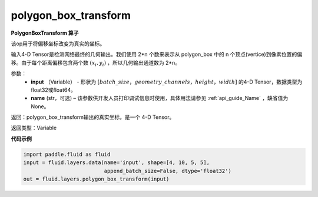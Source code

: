 .. _cn_api_fluid_layers_polygon_box_transform:

polygon_box_transform
-------------------------------

.. py:function:: paddle.fluid.layers.polygon_box_transform(input, name=None)

**PolygonBoxTransform 算子**

该op用于将偏移坐标改变为真实的坐标。

输入4-D Tensor是检测网络最终的几何输出。我们使用 2*n 个数来表示从 polygon_box 中的 n 个顶点(vertice)到像素位置的偏移。由于每个距离偏移包含两个数 :math:`(x_i, y_i)` ，所以几何输出通道数为 2*n。

参数：
    - **input** （Variable） - 形状为 :math:`[batch\_size，geometry\_channels，height，width]` 的4-D Tensor，数据类型为float32或float64。
    - **name** (str，可选) – 该参数供开发人员打印调试信息时使用，具体用法请参见 :ref:`api_guide_Name` ，缺省值为None。

返回：polygon_box_transform输出的真实坐标，是一个 4-D Tensor。

返回类型：Variable

**代码示例**

..  code-block:: python

    import paddle.fluid as fluid
    input = fluid.layers.data(name='input', shape=[4, 10, 5, 5],
                              append_batch_size=False, dtype='float32')
    out = fluid.layers.polygon_box_transform(input)







